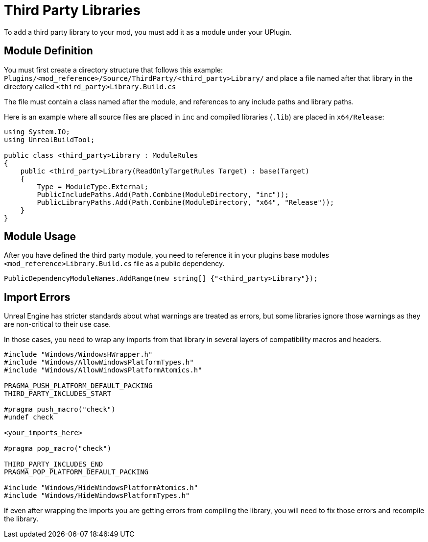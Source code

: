 = Third Party Libraries

To add a third party library to your mod, you must add it as a module under your UPlugin.

== Module Definition

You must first create a directory structure that follows this example: `Plugins/<mod_reference>/Source/ThirdParty/<third_party>Library/` and place a file named after that library in the directory called `<third_party>Library.Build.cs`

The file must contain a class named after the module, and references to any include paths and library paths.

Here is an example where all source files are placed in `inc` and compiled libraries (`.lib`) are placed in `x64/Release`:

[source,cpp]
----
using System.IO;
using UnrealBuildTool;

public class <third_party>Library : ModuleRules
{
    public <third_party>Library(ReadOnlyTargetRules Target) : base(Target)
    {
        Type = ModuleType.External;
        PublicIncludePaths.Add(Path.Combine(ModuleDirectory, "inc"));
        PublicLibraryPaths.Add(Path.Combine(ModuleDirectory, "x64", "Release"));
    }
}
----

== Module Usage

After you have defined the third party module, you need to reference it in your plugins base modules `<mod_reference>Library.Build.cs` file as a public dependency.

[source,cpp]
----
PublicDependencyModuleNames.AddRange(new string[] {"<third_party>Library"});
----

== Import Errors

Unreal Engine has stricter standards about what warnings are treated as errors, but some libraries ignore those warnings as they are non-critical to their use case.

In those cases, you need to wrap any imports from that library in several layers of compatibility macros and headers.

[source,cpp]
----
#include "Windows/WindowsHWrapper.h"
#include "Windows/AllowWindowsPlatformTypes.h"
#include "Windows/AllowWindowsPlatformAtomics.h"

PRAGMA_PUSH_PLATFORM_DEFAULT_PACKING
THIRD_PARTY_INCLUDES_START

#pragma push_macro("check")
#undef check

<your_imports_here>

#pragma pop_macro("check")

THIRD_PARTY_INCLUDES_END
PRAGMA_POP_PLATFORM_DEFAULT_PACKING

#include "Windows/HideWindowsPlatformAtomics.h"
#include "Windows/HideWindowsPlatformTypes.h"
----

If even after wrapping the imports you are getting errors from compiling the library, you will need to fix those errors and recompile the library.

